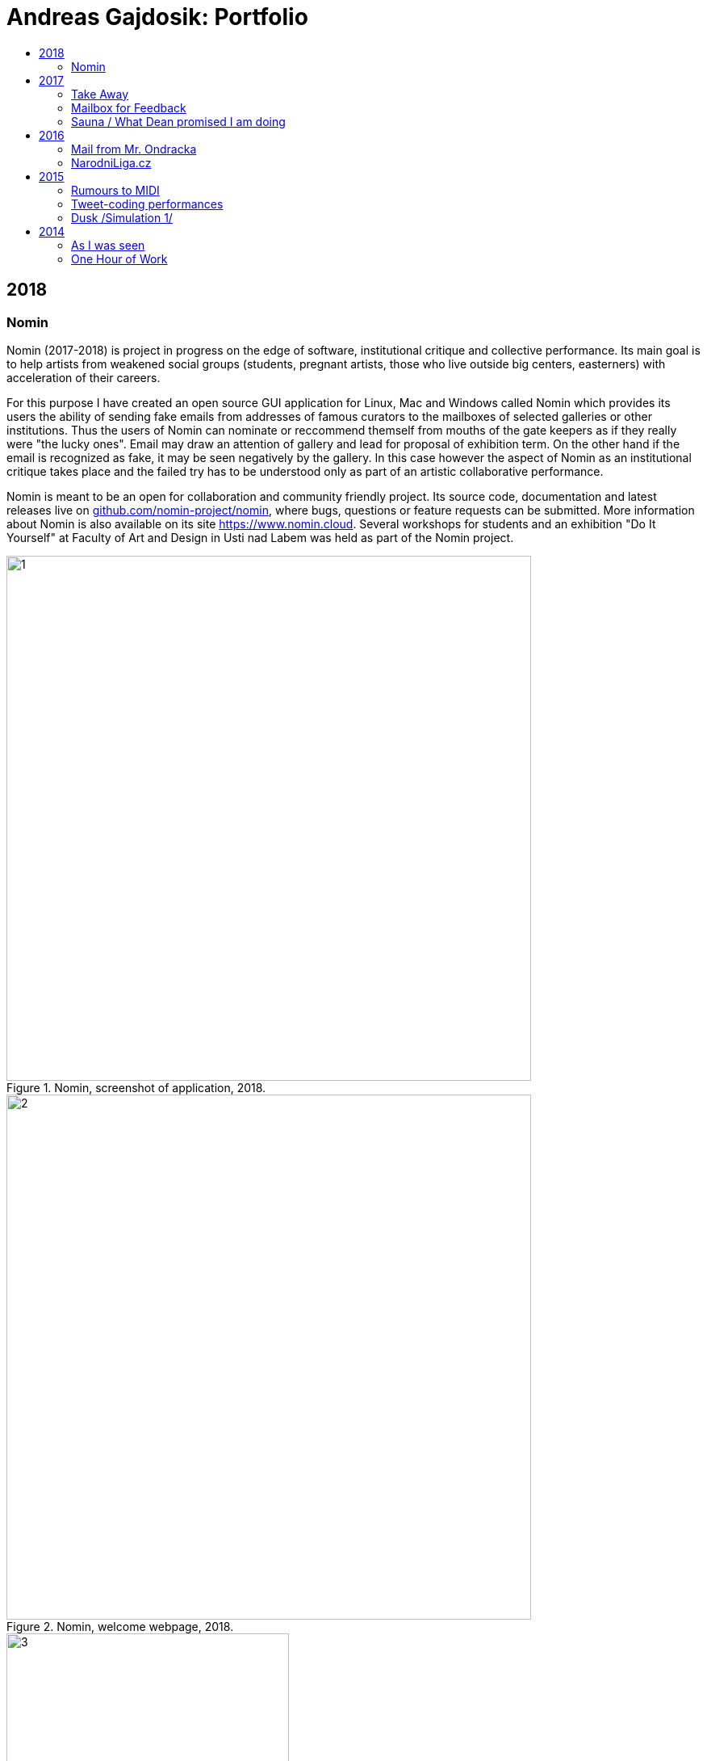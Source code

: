 [[andreas-gajdosik]]
= Andreas Gajdosik: Portfolio
:icons:
:imagesdir: src/img
:toc: macro
:toc-title:
:toclevels: 2
:onlineportfolio: link:http://andreas-gajdosik.tumblr.com/[andreas-gajdosik.tumblr.com]

toc::[]

== 2018

[[nomin]]
=== Nomin

Nomin (2017-2018) is project in progress on the edge of software, institutional critique and collective performance.
Its main goal is to help artists from weakened social groups (students, pregnant artists, those who live outside big centers, easterners) with acceleration of their careers.

For this purpose I have created an open source GUI application for Linux, Mac and Windows called Nomin which provides its users the ability of sending fake emails from addresses of famous curators to the mailboxes of selected galleries or other institutions.
Thus the users of Nomin can nominate or reccommend themself from mouths of the gate keepers as if they really were "the lucky ones".
Email may draw an attention of gallery and lead for proposal of exhibition term.
On the other hand if the email is recognized as fake, it may be seen negatively by the gallery.
In this case however the aspect of Nomin as an institutional critique takes place and the failed try has to be understood only as part of an artistic collaborative performance.

Nomin is meant to be an open for collaboration and community friendly project.
Its source code, documentation and latest releases live on link:https://github.com/nomin-project/nomin[github.com/nomin-project/nomin], where bugs, questions or feature requests can be submitted.
More information about Nomin is also available on its site link:www.nomin.cloud[https://www.nomin.cloud].
Several workshops for students and an exhibition "Do It Yourself" at Faculty of Art and Design in Usti nad Labem was held as part of the Nomin project.

.Nomin, screenshot of application, 2018.
image::nomin/1.jpg[, 650]
.Nomin, welcome webpage, 2018.
image::nomin/2.jpg[, 650]
.Nomin, webpage - users of Nomin, 2018.
image::nomin/3.jpg[, 350]

<<<
== 2017

[[take-away]]
=== Take Away

Take Away (2017) is a gallery project which consisted of 330 criminal complaints for incitement of hatred.
Criminal complaints were automatically generated with all needed legal reasoning and filled with names and actual citations of users who aggressively commented on anti-islamic or other far-right Facebook pages.
The visitors could freely search and read through the complaints and take whichever they want, however they were not directly asked in any way to submit them.

Some visitors understood this project as a symbolic gesture or as a possibility to get some insight into czech extremistic scene.
Some of them however when they were confronted with hundreds of dangerous and/or completely disgusting comments choosed to submit the complaint to the police.
The project played with the nuances in personal responsibility and the ethical aspects of surveillance.
What felt as spying for ones was defense of democratic society for the others.

Code for this project was written by me as a part of the work.
Its generalized form designated for easy public use is open-sourced and can be downloaded from github.com/agajdosi/fblament.
This code does not contain original pages which were searched nor the template text of the criminal complaints, but can be used for mining of social networks and as a basis for creating a similar end project as Take Away.

.Take Away, 2017. First pages containing optional fields for name and address of submitter and complete legal reasoning.
image::take-away/1.jpg[, 600, 600]
.Take Away, 2017. Latter pages containing citations and links for the actual placement of comments on Facebook.
image::take-away/2.jpg[, 1000, 1000]
.Take Away, 2017. Installation solution on coridor.
image::take-away/3.jpg[, 1000, 1000]
.Take Away, 2017. Visitors reading the complaints.
image::take-away/4.jpg[, 1000, 1000]
.Take Away, 2017. Installation solution on table.
image::take-away/5.jpg[, 1000, 1000]
.Take Away, 2017. Negative reaction from far-right server: "Havel-like Cattle has gestapo office at Faculty of Fine Arts in Brno; the exhibitions of police informers spying on critics of islam."
image::take-away/6.jpg[, 1000, 1000]
.Take Away, 2017. Negative reaction from far-right server: "Czech multicultural fucks has office of gestapo on Faculty of Fine Arts in Brno."
image::take-away/7.jpg[, 1000, 1000]


<<<
[[mailbox-for-feedback]]
=== Mailbox for Feedback
I have installed a mailbox on stairs near main classrooms of Faculty of Fine Arts in Brno.
It asks employees, students and visitors to write down their ideas on what is and what is not working well on the faculty.
Even though the mailbox was installed as a guerilla act the text on it used official language and looked like it was realized by the faculty.
Later I have sent to the Dean a letter containg keys for the mailbox and also stating: ‘I thought it could be useful, so I did it.’
The box is still on its place in 2018, its content is being picked up once a time.

.Mailbox for Feedback, 2017.
image::mailbox-for-feedback/1.jpg[, 500]
.Mailbox for Feedback, 2017.
image::mailbox-for-feedback/2.jpg[, 250]

<<<
[[sauna]]
=== Sauna / What Dean promised I am doing
As part of pre-election promises for both terms the current dean of Faculty of Fine Arts promised a school sauna for students and employees of faculty.
However this populist promise was never realized.
To react I took his promise seriously and tried my best…
Sauna was operating from January 2017 to March 2017, freely open to all students, employees and visitors of faculty.

.Sauna, 2017. Plastic cube containing electric kettles, towel hanger and a visitor.
image::sauna/1.jpg[, 400]
.Sauna, 2017. Relaxation zone, loungers, hanger and barrel with icy water.
image::sauna/2.jpg[, 550]

<<<
== 2016


[[mail-from-ondracka]]
=== Mail from Mr. Ondracka

Using custom bash script and telnet I have sent fake mail to vast majority of students at Faculty of Fine Arts.
The mail looked like if it was from Vice-Dean for student affairs Pavel Ondracka: it has his email address in the header, used his style of language and welcomed all students in new building of FFA.

However it also announced several changes in the organozation of the study and faculty.
Changes were before debated in non-official DIY student-run "Studio of Pavel Ondracka" which we started in 2014.
Some proposed changes were also based on reccomendations in link:https://www.ffa.vutbr.cz/studium/zahranicni-oddeleni/elia/elia-report-en-pdf-p56940[report] of The European League of Institutes of the Arts.
Even though the report was nearly 9 year old most reccommendations were not yet implemented.
And so in the email we have announced the changes as a done thing, which is starting in upcomming semester.
Some of them were:

- creation of centralised mailing list to improve and accelerate communication of important topics and announcements,
- cooperation with other faculties at Brno University of Technology, adding 17 already existing lectures from other faculties to FFA, for example: Color science and technology, Structures and properties of materials, Practical robotics and computer vision, and more,
- introduction of short 1 month studio internships to support students in trying other studios and experimenting more
- autonomous student-run space and lecture room
- support of studios with 100EUR of "lecture money" so that each studio can invite a guest for lecture every semester

Changes were taken positively by students.
Some of them even called to the office to register newly available lectures.
The enthusiasm however ended soon when Vice-Dean announced the email was just fake and that even though he likes some ideas, nothing is going to change.

.Mail from Onracka, 2016. Screenshot of the email in the school mailbox.
image::mail-from-ondracka/1.jpg[, 600]

<<<
[[narodni-liga]]
=== NarodniLiga.cz
Narodniliga.cz/NationalLeague.cz (2016) is a fake web of czech anti-islamic movement.
It gathers data from Facebook groups which are focused against refugees and islam and makes daily, weekly and monthly rankings.
Those who were commenting most are then winners of the league. 

However what on on first sight looks like a classic right wing web page - colored with tricolora - later gives unpleasant image of czech anti-islamic movement.
The page is full of real comments whose authors sends other people to gas, who wish them drowning in sea, full of vulgarisms etc.
Despite the fact how quite the movement was looking in 2017, hundreds of comments were still produced every day.

.NarodniLiga.cz, 2016. Welcome page with daily random quote: "You finish, mr. Sobotka (Czech ex prime minister), I will vote for Workers Party of Social Justice (neonazi party)." 
image::national-league-cz/1.jpg[, 1000, 1000]
.NarodniLiga.cz, 2016. Monthly leaderboard of most commenting users. 
image::national-league-cz/2.jpg[, 1000, 1000]
.NarodniLiga.cz, 2016. Graph - Facebook pages with most comments.
image::national-league-cz/3.jpg[, 1000, 1000]

<<<
== 2015

[[rumours-to-midi]]
=== Rumours to MIDI
Rumours to MIDI (2015) is a custom program written in Python.
It scans Twitter for selected words and in real time it generates MIDI notes.
Thus it can be used to produce strange rhytms or melodies from information all around the world.

.Rumours to MIDI, screenshot of program, 2015
image::rumours-to-midi/1.jpg[, 400]


<<<
[[tweet-coding]]
=== Tweet-coding performances
Performances with group Pavel Ondracka which used data from Twitter to change parameters of sound synthesizers.
Through prepared system of commands every spectator could change the musical output.

.Tweet-coding, screenshot of PureData patch, 2015
image::tweet-coding/3.jpg[,350]
.Tweet-coding, screenshot of commands at Twitter, 2015
image::tweet-coding/2.jpg[,350]
.Tweet-coding, command structure for particular performance, 2015
image::tweet-coding/1.jpg[,350]


<<<
[[dusk]]
=== Dusk /Simulation 1/
Dusk /Simulation 1/ is a video of shopping mall interior from which were removed all moving objects.
Without those in hurry the resting and waiting persons, who contradicts the logic of shopping mall are shown and amplified.
The removal was done automatically in real time with custom program written in C++ with library OpenFrameworks.
Original plan was to provide a live stream from shopping mall, but this was refused by its managment.

.Dusk /Simulation 1/, screenshot, 2015
image::dusk/1.jpg[Dusk - screenshot, 1000]
.Dusk /Simulation 1/, screenshot, 2015
image::dusk/2.jpg[Dusk - screenshot, 1000]


<<<
== 2014

[[as-i-was-seen]]
=== As I was seen
As I was seen (2014) is a series of 8 auto-portraits with use of traffic cameras around Brno.
With camera refresh rate of 1 shot per minute and 2 to 3 minutes delay before shot is available online the photo shoot quickly turned into a strange public ritual.

.As I was seen 2, 2014
image::as-i-was-seen/2.jpg[selfie on crossroad, 450, 450]
.As I was seen 3, 2014
image::as-i-was-seen/3.jpg[selfie on crossroad, 450, 450]
.As I was seen 7, 2014
image::as-i-was-seen/7.jpg[selfie on crossroad, 550, 550]
.As I was seen 8, 2014
image::as-i-was-seen/8.jpg[selfie on crossroad, 550, 550]


<<<
[[one-hour-of-work]]
=== One Hour of Work
One Hour of Work (2014) is series of 3 photographs.
The photographs do not only refer working author or his graphical card on visual basis but also on capitalist level: earned money were used for printing of the actual pictures.
Thus the more earning work, the bigger photography.

.One Hour of Work no.1 (70CZK), B&W digital photography, 21x30cm, 2014
image::one-hour-of-work/1.jpg[selfie on crossroad, 500]
.One Hour of Work no.2 (200CZK), B&W digital photography, 30x45cm, 2014
image::one-hour-of-work/2.jpg[selfie on crossroad, 1000]
.One Hour of Work of Twenty Hours of Work (3CZK), B&W digital photography, 9x6cm, 2014
image::one-hour-of-work/3.jpg[selfie on crossroad, 1000]
